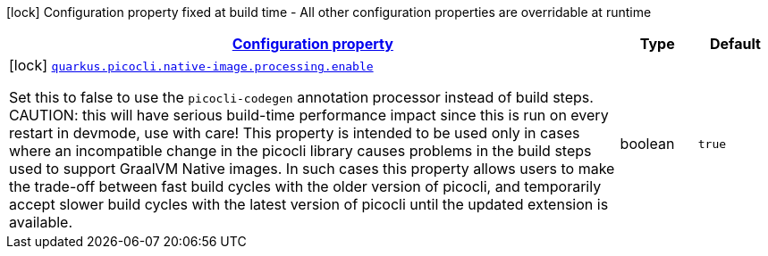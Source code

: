 [.configuration-legend]
icon:lock[title=Fixed at build time] Configuration property fixed at build time - All other configuration properties are overridable at runtime
[.configuration-reference, cols="80,.^10,.^10"]
|===

h|[[quarkus-picocli-picocli-deployment-configuration_configuration]]link:#quarkus-picocli-picocli-deployment-configuration_configuration[Configuration property]

h|Type
h|Default

a|icon:lock[title=Fixed at build time] [[quarkus-picocli-picocli-deployment-configuration_quarkus.picocli.native-image.processing.enable]]`link:#quarkus-picocli-picocli-deployment-configuration_quarkus.picocli.native-image.processing.enable[quarkus.picocli.native-image.processing.enable]`

[.description]
--
Set this to false to use the `picocli-codegen` annotation processor instead of build steps.  
 CAUTION: this will have serious build-time performance impact since this is run on every restart in devmode, use with care!  
 This property is intended to be used only in cases where an incompatible change in the picocli library causes problems in the build steps used to support GraalVM Native images.  
 In such cases this property allows users to make the trade-off between fast build cycles with the older version of picocli, and temporarily accept slower build cycles with the latest version of picocli until the updated extension is available.
--|boolean 
|`true`

|===